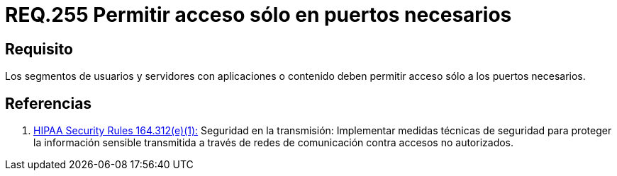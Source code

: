 :slug: rules/255/
:category: rules
:description: En el presente documento se detallan los requerimientos de seguridad relacionados a la administración lógica de la red de una determinada organización. Por lo tanto, los segmentos de usuarios y servidores con aplicaciones o contenido deben permitir acceso sólo a los puertos necesarios.
:keywords: Segmento de usuario, Servidor, Aplicaciones, Puerto, Seguridad, Requerimiento.
:rules: yes
:translate: rules/255/

= REQ.255 Permitir acceso sólo en puertos necesarios

== Requisito

Los segmentos de usuarios
y servidores con aplicaciones o contenido
deben permitir acceso sólo a los puertos necesarios.

== Referencias

. [[r1]] link:https://www.law.cornell.edu/cfr/text/45/164.312[+HIPAA Security Rules+ 164.312(e)(1):]
Seguridad en la transmisión:
Implementar medidas técnicas de seguridad
para proteger la información sensible
transmitida a través de redes de comunicación
contra accesos no autorizados.
